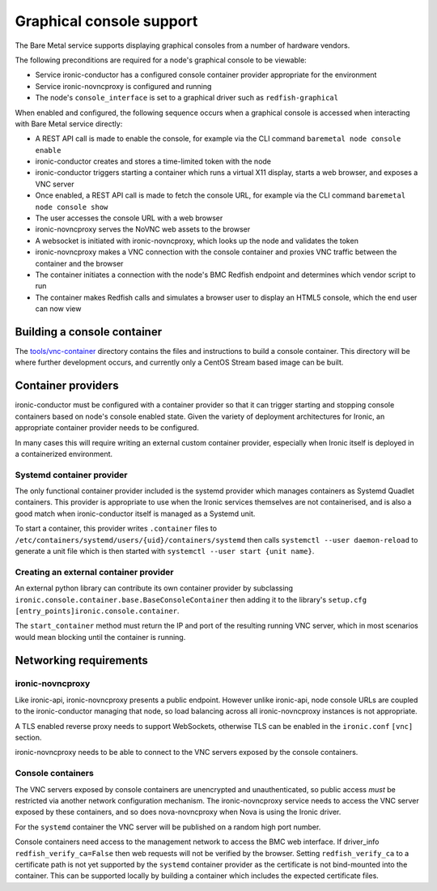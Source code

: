 .. _graphical-console:

Graphical console support
=========================

The Bare Metal service supports displaying graphical consoles from a number of
hardware vendors.

The following preconditions are required for a node's graphical console to be
viewable:

* Service ironic-conductor has a configured console container provider
  appropriate for the environment

* Service ironic-novncproxy is configured and running

* The node's ``console_interface`` is set to a graphical driver such as
  ``redfish-graphical``

When enabled and configured, the following sequence occurs when a graphical
console is accessed when interacting with Bare Metal service directly:

* A REST API call is made to enable the console, for example via the CLI
  command ``baremetal node console enable``

* ironic-conductor creates and stores a time-limited token with the node

* ironic-conductor triggers starting a container which runs a virtual X11
  display, starts a web browser, and exposes a VNC server

* Once enabled, a REST API call is made to fetch the console URL, for example
  via the CLI command ``baremetal node console show``

* The user accesses the console URL with a web browser

* ironic-novncproxy serves the NoVNC web assets to the browser

* A websocket is initiated with ironic-novncproxy, which looks up the node and
  validates the token

* ironic-novncproxy makes a VNC connection with the console container and
  proxies VNC traffic between the container and the browser

* The container initiates a connection with the node's BMC Redfish endpoint
  and determines which vendor script to run

* The container makes Redfish calls and simulates a browser user to display
  an HTML5 console, which the end user can now view

Building a console container
----------------------------

The `tools/vnc-container
<https://opendev.org/openstack/ironic/src/branch/master/tools/vnc-container>`_
directory contains the files and instructions to build a console container.
This directory will be where further development occurs, and currently only a
CentOS Stream based image can be built.

Container providers
-------------------

ironic-conductor must be configured with a container provider so that it can
trigger starting and stopping console containers based on node's console
enabled state. Given the variety of deployment architectures for Ironic, an
appropriate container provider needs to be configured.

In many cases this will require writing an external custom container provider,
especially when Ironic itself is deployed in a containerized environment.

Systemd container provider
~~~~~~~~~~~~~~~~~~~~~~~~~~

The only functional container provider included is the systemd provider which
manages containers as Systemd Quadlet containers. This provider is appropriate
to use when the Ironic services themselves are not containerised, and is also
a good match when ironic-conductor itself is managed as a Systemd unit.

To start a container, this provider writes ``.container`` files to
``/etc/containers/systemd/users/{uid}/containers/systemd`` then calls
``systemctl --user daemon-reload`` to generate a unit file which is then
started with ``systemctl --user start {unit name}``.

Creating an external container provider
~~~~~~~~~~~~~~~~~~~~~~~~~~~~~~~~~~~~~~~

An external python library can contribute its own container provider by
subclassing ``ironic.console.container.base.BaseConsoleContainer`` then adding
it to the library's ``setup.cfg`` ``[entry_points]ironic.console.container``.

The ``start_container`` method must return the IP and port of the resulting
running VNC server, which in most scenarios would mean blocking until the
container is running.

Networking requirements
-----------------------

ironic-novncproxy
~~~~~~~~~~~~~~~~~

Like ironic-api, ironic-novncproxy presents a public endpoint. However unlike
ironic-api, node console URLs are coupled to the ironic-conductor managing
that node, so load balancing across all ironic-novncproxy instances is not
appropriate.

A TLS enabled reverse proxy needs to support WebSockets, otherwise TLS can be
enabled in the ``ironic.conf`` ``[vnc]`` section.

ironic-novncproxy needs to be able to connect to the VNC servers exposed by
the console containers.

Console containers
~~~~~~~~~~~~~~~~~~

The VNC servers exposed by console containers are unencrypted and
unauthenticated, so public access *must* be restricted via another network
configuration mechanism. The ironic-novncproxy service needs to access the VNC
server exposed by these containers, and so does nova-novncproxy when Nova is
using the Ironic driver.

For the ``systemd`` container the VNC server will be published on a random
high port number.

Console containers need access to the management network to access the BMC web
interface. If driver_info ``redfish_verify_ca=False`` then web requests will
not be verified by the browser. Setting ``redfish_verify_ca`` to a certificate
path is not yet supported by the ``systemd`` container provider as the
certificate is not bind-mounted into the container. This can be supported
locally by building a container which includes the expected certificate files.
